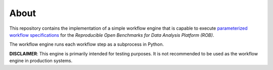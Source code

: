 =====
About
=====

This repository contains the implementation of a simple workflow engine that is capable to execute `parameterized workflow specifications <https://github.com/scailfin/benchmark-templates>`_ for the *Reproducible Open Benchmarks for Data Analysis Platform (ROB)*.

The workflow engine runs each workflow step as a subprocess in Python.

**DISCLAIMER**: This engine is primarily intended for testing purposes. It is not recommended to be used as the workflow engine in production systems.
